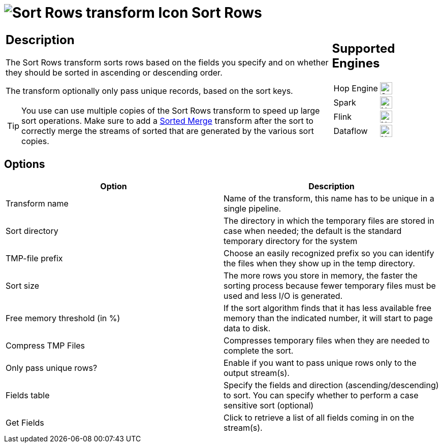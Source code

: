 ////
Licensed to the Apache Software Foundation (ASF) under one
or more contributor license agreements.  See the NOTICE file
distributed with this work for additional information
regarding copyright ownership.  The ASF licenses this file
to you under the Apache License, Version 2.0 (the
"License"); you may not use this file except in compliance
with the License.  You may obtain a copy of the License at
  http://www.apache.org/licenses/LICENSE-2.0
Unless required by applicable law or agreed to in writing,
software distributed under the License is distributed on an
"AS IS" BASIS, WITHOUT WARRANTIES OR CONDITIONS OF ANY
KIND, either express or implied.  See the License for the
specific language governing permissions and limitations
under the License.
////
:documentationPath: /pipeline/transforms/
:language: en_US
:description: The Sort Rows transform sorts rows based on the fields you specify and on whether they should be sorted in ascending or descending order.

= image:transforms/icons/sortrows.svg[Sort Rows transform Icon, role="image-doc-icon"] Sort Rows

[%noheader,cols="3a,1a", role="table-no-borders" ]
|===
|
== Description

The Sort Rows transform sorts rows based on the fields you specify and on whether they should be sorted in ascending or descending order.

The transform optionally only pass unique records, based on the sort keys.

TIP: You use can use multiple copies of the Sort Rows transform to speed up large sort operations. Make sure to add a xref:pipeline/transforms/sortedmerge.adoc[Sorted Merge] transform after the sort to correctly merge the streams of sorted that are generated by the various sort copies.

|
== Supported Engines
[%noheader,cols="2,1a",frame=none, role="table-supported-engines"]
!===
!Hop Engine! image:check_mark.svg[Supported, 24]
!Spark! image:cross.svg[Not Supported, 24]
!Flink! image:cross.svg[Not Supported, 24]
!Dataflow! image:cross.svg[Not Supported, 24]
!===
|===

== Options

[options="header"]
|===
|Option|Description
|Transform name|Name of the transform, this name has to be unique in a single pipeline.
|Sort directory|The directory in which the temporary files are stored in case when needed; the default is the standard temporary directory for the system
|TMP-file prefix|Choose an easily recognized prefix so you can identify the files when they show up in the temp directory.
|Sort size|The more rows you store in memory, the faster the sorting process because fewer temporary files must be used and less I/O is generated.
|Free memory threshold (in %)|If the sort algorithm finds that it has less available free memory than the indicated number, it will start to page data to disk.
|Compress TMP Files|Compresses temporary files when they are needed to complete the sort.
|Only pass unique rows?|Enable if you want to pass unique rows only to the output stream(s).
|Fields table|Specify the fields and direction (ascending/descending) to sort.
You can specify whether to perform a case sensitive sort (optional)
|Get Fields|Click to retrieve a list of all fields coming in on the stream(s).
|===
